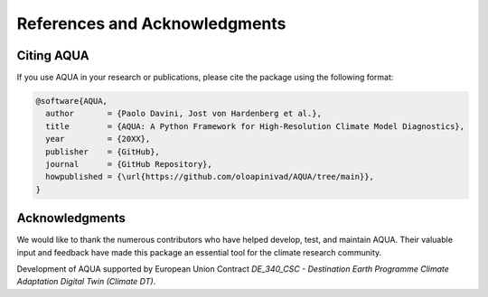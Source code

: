 References and Acknowledgments
==============================

Citing AQUA
-----------

If you use AQUA in your research or publications, please cite the package using the following format:

.. code-block:: bibtex

   @software{AQUA,
     author       = {Paolo Davini, Jost von Hardenberg et al.},
     title        = {AQUA: A Python Framework for High-Resolution Climate Model Diagnostics},
     year         = {20XX},
     publisher    = {GitHub},
     journal      = {GitHub Repository},
     howpublished = {\url{https://github.com/oloapinivad/AQUA/tree/main}},
   }

Acknowledgments
---------------

We would like to thank the numerous contributors who have helped develop, test, and maintain AQUA. 
Their valuable input and feedback have made this package an essential tool for the climate research community.

Development of AQUA supported by European Union Contract `DE_340_CSC - Destination Earth Programme
Climate Adaptation Digital Twin (Climate DT)`.

